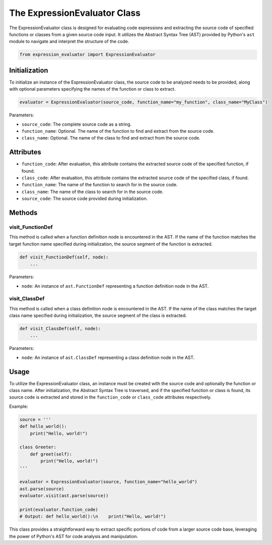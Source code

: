 The ExpressionEvaluator Class
=============================

The ExpressionEvaluator class is designed for evaluating code expressions and extracting the source code of specified functions or classes from a given source code input. It utilizes the Abstract Syntax Tree (AST) provided by Python's ``ast`` module to navigate and interpret the structure of the code.

.. code-block:: python

    from expression_evaluator import ExpressionEvaluator

Initialization
--------------

To initialize an instance of the ExpressionEvaluator class, the source code to be analyzed needs to be provided, along with optional parameters specifying the names of the function or class to extract.

.. code-block:: python

    evaluator = ExpressionEvaluator(source_code, function_name="my_function", class_name="MyClass")

Parameters:

- ``source_code``: The complete source code as a string.
- ``function_name``: Optional. The name of the function to find and extract from the source code.
- ``class_name``: Optional. The name of the class to find and extract from the source code.

Attributes
----------

- ``function_code``: After evaluation, this attribute contains the extracted source code of the specified function, if found.
- ``class_code``: After evaluation, this attribute contains the extracted source code of the specified class, if found.
- ``function_name``: The name of the function to search for in the source code.
- ``class_name``: The name of the class to search for in the source code.
- ``source_code``: The source code provided during initialization.

Methods
-------

visit_FunctionDef
^^^^^^^^^^^^^^^^^

This method is called when a function definition node is encountered in the AST. If the name of the function matches the target function name specified during initialization, the source segment of the function is extracted.

.. code-block:: python

    def visit_FunctionDef(self, node):
        ...

Parameters:

- ``node``: An instance of ``ast.FunctionDef`` representing a function definition node in the AST.

visit_ClassDef
^^^^^^^^^^^^^^

This method is called when a class definition node is encountered in the AST. If the name of the class matches the target class name specified during initialization, the source segment of the class is extracted.

.. code-block:: python

    def visit_ClassDef(self, node):
        ...

Parameters:

- ``node``: An instance of ``ast.ClassDef`` representing a class definition node in the AST.

Usage
-----

To utilize the ExpressionEvaluator class, an instance must be created with the source code and optionally the function or class name. After initialization, the Abstract Syntax Tree is traversed, and if the specified function or class is found, its source code is extracted and stored in the ``function_code`` or ``class_code`` attributes respectively.

Example:

.. code-block:: python

    source = '''
    def hello_world():
        print("Hello, world!")

    class Greeter:
        def greet(self):
            print("Hello, world!")
    '''

    evaluator = ExpressionEvaluator(source, function_name="hello_world")
    ast.parse(source)
    evaluator.visit(ast.parse(source))

    print(evaluator.function_code)
    # Output: def hello_world():\n    print("Hello, world!")

This class provides a straightforward way to extract specific portions of code from a larger source code base, leveraging the power of Python's AST for code analysis and manipulation.
